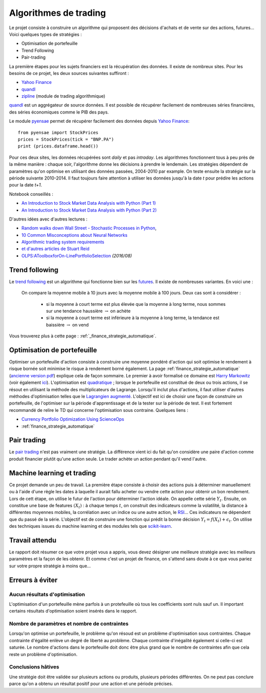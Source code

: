 
.. _l-proj_finance:

Algorithmes de trading
======================

Le projet consiste à construire un algorithme qui proposent des décisions d'achats et de vente
sur des actions, futures... Voici quelques types de stratégies :

- Optimisation de portefeuille
- Trend Following
- Pair-trading

La première étapes pour les sujets financiers est la récupération des données.
Il existe de nombreux sites. Pour les besoins de ce projet,
les deux sources suivantes suffiront :

- `Yahoo Finance <https://fr.finance.yahoo.com/>`_
- `quandl <http://www.quandl.com/>`_
- `zipline <https://github.com/quantopian/zipline>`_ (module de trading algorithmique)

`quandl <http://www.quandl.com/>`_ est un aggrégateur de source données. Il
est possible de récupérer facilement de nombreuses séries financières, des séries économiques
comme le PIB des pays.

Le module `pyensae <http://www.xavierdupre.fr/app/pyensae/helpsphinx/index.html>`_
permet de récupérer facilement des données depuis
`Yahoo Finance <https://fr.finance.yahoo.com/>`_::

    from pyensae import StockPrices
    prices = StockPrices(tick = "BNP.PA")
    print (prices.dataframe.head())

Pour ces deux sites, les données récupérées sont *daily* et pas *intraday*.
Les algorithmes fonctionnent tous à peu près de la même manière : chaque soir,
l'algorithme donne les décisions à prendre le lendemain.
Les stratégies dépendent de paramètres qu'on optimise en utilisant des données passées,
2004-2010 par example. On teste ensuite la stratégie sur la période suivante 2010-2014.
Il faut toujours faire attention à utiliser les données jusqu'à la date *t* pour
prédire les actions pour la date *t+1*.

Notebook conseillés :

* `An Introduction to Stock Market Data Analysis with Python (Part 1) <http://blog.yhat.com/posts/stock-data-python.html>`_
* `An Introduction to Stock Market Data Analysis with Python (Part 2) <http://blog.yhat.com/posts/stock-data-python-pt2.html>`_

D'autres idées avec d'autres lectures :

* `Random walks down Wall Street - Stochastic Processes in Python  <http://www.stuartreid.co.za/random-walks-down-wall-street-stochastic-processes-in-python/>`_,
* `10 Common Misconceptions about Neural Networks <http://www.stuartreid.co.za/misconceptions-about-neural-networks/>`_
* `Algorithmic trading system requirements <http://www.stuartreid.co.za/algorithmic-trading-system-requirements-post/>`_
* `et d'autres articles de Stuart Reid <http://www.stuartreid.co.za/one-year-later-metapost-computational-finance-blog/>`_
* `OLPS:AToolboxforOn-LinePortfolioSelection <http://www.jmlr.org/papers/volume17/15-317/15-317.pdf>`_ *(2016/08)*

.. _l-fi-trend:

Trend following
---------------

Le `trend following <http://en.wikipedia.org/wiki/Trend_following>`_ est un algorithme
qui fonctionne bien sur les `futures <http://fr.wikipedia.org/wiki/Contrat_%C3%A0_terme>`_.
Il existe de nombreuses variantes. En voici une :

    On compare la moyenne mobile à 10 jours avec la moyenne mobile à 100 jours.
    Deux cas sont à considérer :

        - si la moyenne à court terme est plus élevée que la moyenne à long terme, nous sommes sur une tendance haussière :math:`\rightarrow` on achète
        - si la moyenne à court terme est inférieure à la moyenne à long terme, la tendance est baissière :math:`\rightarrow` on vend

Vous trouverez plus à cette page :
:ref:`_finance_strategie_automatique`.

.. _l-fi-port:

Optimisation de portefeuille
----------------------------

Optimiser un portefeuille d'action consiste à construire une moyenne pondéré d'action
qui soit optimise le rendement à risque bornée soit minimise le risque à
rendement borné également. La page
:ref:`finance_strategie_automatique`
(`ancienne version pdf <http://www.xavierdupre.fr/enseignement/projet_data/Gestion%20de%20Portefeuille.pdf>`_)
explique
cela de façon sommaire. Le premier à avoir formalisé ce domaine est
`Harry Markowitz <http://en.wikipedia.org/wiki/Harry_Markowitz>`_
(voir également `ici <http://fr.wikipedia.org/wiki/Th%C3%A9orie_moderne_du_portefeuille>`_).
L'optimisation est `quadratique <http://fr.wikipedia.org/wiki/Optimisation_quadratique>`_ ;
lorsque le portefeuille est constitué de deux ou trois actions, il se résout en utilisant
la méthode des multiplicateurs de Lagrange. Lorsqu'il inclut plus d'actions,
il faut utiliser d'autres méthodes d'optimisation telles que
le `Lagrangien augmenté <http://en.wikipedia.org/wiki/Augmented_Lagrangian_method>`_.
L'objectif est ici de choisir une façon de construire un portefeuille,
de l'optimiser sur la période d'apprentissage et de la tester sur la période de test.
Il est fortement recommandé de relire le TD qui concerne l'optimisation sous contraine.
Quelques liens :

* `Currency Portfolio Optimization Using ScienceOps <http://blog.yhathq.com/posts/currency-portfolio-optimization-using-scienceops.html>`_
* :ref:`finance_strategie_automatique`

.. _l-fi-pair:

Pair trading
------------

Le `pair trading <http://en.wikipedia.org/wiki/Pairs_trade>`_ n'est pas vraiment une
stratégie. La différence vient ici du fait qu'on considère une paire d'action
comme produit financier plutôt qu'une action seule.
Le trader achète un action pendant qu'il vend l'autre.

.. _l-fi-ml:

Machine learning et trading
---------------------------

Ce projet demande un peu de travail. La première étape consiste à choisir des actions puis à déterminer manuellement ou à l'aide d'une règle
les dates à laquelle il aurait fallu acheter ou vendre cette action pour obtenir un bon rendement. Lors de cett étape,
on utilise le futur de l'action pour déterminer l'action idéale. On appelle cette série :math:`Y_t`.
Ensuite, on constitue une base de features :math:`(X_t)` : à chaque temps :math:`t`, on construit
des indicateurs comme la volatilité, la distance à différentes moyennes mobiles, la corrélation avec un indice ou
une autre action, le `RSI <http://fr.wikipedia.org/wiki/Relative_strength_index>`_... Ces indicateurs ne dépendent que du passé de la série.
L'objectif est de construire une fonction qui prédit la bonne décision :math:`Y_t = f(X_t) + \epsilon_t`. On utilise
des techniques issues du machine learning et des modules tels que `scikit-learn <http://scikit-learn.org/stable/>`_.

Travail attendu
---------------

Le rapport doit résumer ce que votre projet vous a appris, vous devez désigner
une meilleure stratégie avec les meilleurs paramètres et la façon de les obtenir.
Et comme c'est un projet de finance, on s'attend sans doute à ce que vous pariez
sur votre propre stratégie à moins que...

Erreurs à éviter
----------------

Aucun résultats d'optimisation
++++++++++++++++++++++++++++++

L'optimisation d'un portefeuille mène parfois à un protefeuille où tous les coefficients
sont nuls sauf un. Il important certains résultats d'optimisation soient insérés dans le rapport.

Nombre de paramètres et nombre de contraintes
+++++++++++++++++++++++++++++++++++++++++++++

Lorsqu'on optimise un portefeuille, le problème qu'on résoud est un problème
d'optimisation sous contraintes. Chaque contrainte d'égalité enlève un degré de liberté au problème.
Chaque contrainte d'inégalité également si celle-ci est saturée.
Le nombre d'actions dans le portefeuille doit donc être plus grand que le nombre de contraintes
afin que cela reste un problème d'optimisation.

Conclusions hâtives
+++++++++++++++++++

Une stratégie doit être validée sur plusieurs actions ou produits, plusieurs périodes différentes.
On ne peut pas conclure parce qu'on a obtenu un résultat positif
pour une action et une période précises.
